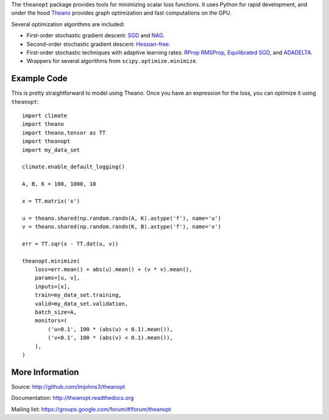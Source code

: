 The ``theanopt`` package provides tools for minimizing scalar loss functions. It
uses Python for rapid development, and under the hood Theano_ provides graph
optimization and fast computations on the GPU.

Several optimization algorithms are included:

- First-order stochastic gradient descent: SGD_ and NAG_.
- Second-order stochastic gradient descent: `Hessian-free`_.
- First-order stochastic techniques with adaptive learning rates: RProp_
  RMSProp_, `Equilibrated SGD`_, and ADADELTA_.
- Wrappers for several algorithms from ``scipy.optimize.minimize``.

.. _Theano: http://deeplearning.net/software/theano/

.. _SGD: http://theanopt.readthedocs.org/en/latest/generated/theanopt.first_order.SGD.html
.. _NAG: http://theanopt.readthedocs.org/en/latest/generated/theanopt.first_order.NAG.html
.. _Hessian-free: http://theanopt.readthedocs.org/en/latest/generated/theanopt.second_order.HF.html
.. _RProp: http://theanopt.readthedocs.org/en/latest/generated/theanopt.adaptive.RProp.html
.. _RMSProp: http://theanopt.readthedocs.org/en/latest/generated/theanopt.adaptive.RMSProp.html
.. _ADADELTA: http://theanopt.readthedocs.org/en/latest/generated/theanopt.adaptive.ADADELTA.html
.. _Equilibrated SGD: http://theanopt.readthedocs.org/en/latest/generated/theanopt.adaptive.ESGD.html

Example Code
============

This is pretty straightforward to model using Theano. Once you have an
expression for the loss, you can optimize it using ``theanopt``::

  import climate
  import theano
  import theano.tensor as TT
  import theanopt
  import my_data_set

  climate.enable_default_logging()

  A, B, K = 100, 1000, 10

  x = TT.matrix('x')

  u = theano.shared(np.random.randn(A, K).astype('f'), name='u')
  v = theano.shared(np.random.randn(K, B).astype('f'), name='v')

  err = TT.sqr(x - TT.dot(u, v))

  theanopt.minimize(
      loss=err.mean() + abs(u).mean() + (v * v).mean(),
      params=[u, v],
      inputs=[x],
      train=my_data_set.training,
      valid=my_data_set.validation,
      batch_size=A,
      monitors=(
          ('u<0.1', 100 * (abs(u) < 0.1).mean()),
          ('v<0.1', 100 * (abs(v) < 0.1).mean()),
      ),
  )

More Information
================

Source: http://github.com/lmjohns3/theanopt

Documentation: http://theanopt.readthedocs.org

Mailing list: https://groups.google.com/forum/#!forum/theanopt

